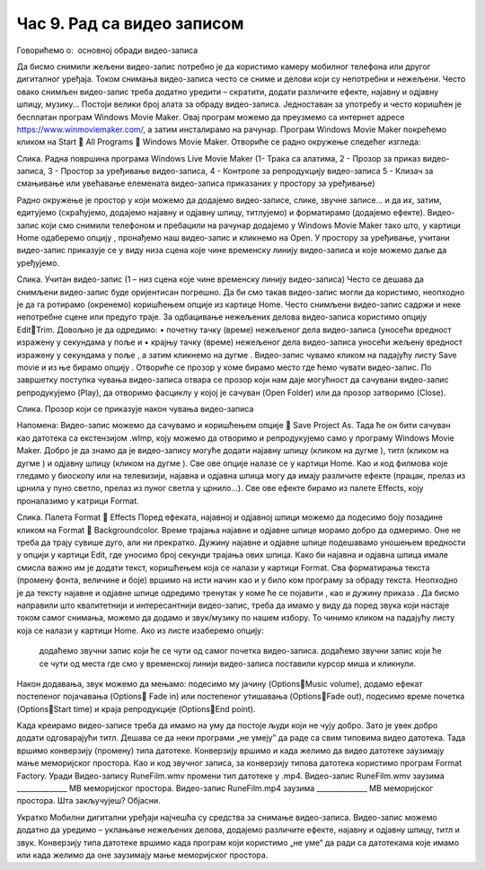 Час 9. Рад са видео записом
===========================

Говорићемо о:
­	основној обради видео-записа

Да бисмо снимили жељени видео-запис потребно је да користимо камеру мобилног телефона или другог дигиталног уређаја. Током снимања видео-записа често се сниме и делови који су непотребни и нежељени. Често овако снимљен видео-запис треба додатно уредити – скратити, додати различите ефекте, најавну и одјавну шпицу, музику...
Постоји велики број алата за обраду видео-записа. Једноставан за употребу и често коришћен је бесплатан програм Windows Movie Maker. Oвај програм можемо да преузмемо са интернет адресе https://www.winmoviemaker.com/, а затим инсталирамо на рачунар. 
Програм Windows Movie Maker покрећемо кликом на Start  All Programs  Windows Movie Maker. Отвориће се радно окружење следећег изгледа: 


 
Слика. Радна површина програма Windows Live Movie Maker (1- Трака са алатима, 2 - Прозор за приказ видео-записа, 3 - Простор за уређивање видео-записа, 4 - Контроле за репродукцију видео-записа 5 - Клизач за смањивање или увећавање елемената видео-записа приказаних у простору за уређивање)

Радно окружење је простор у који можемо да додајемо видео-записе, слике, звучне записе... и да их, затим, едитујемо (скраћујемо, додајемо најавну и одјавну шпицу, титлујемо) и форматирамо (додајемо ефекте).
Видео-запис који смо снимили телефоном и пребацили на рачунар додајемо у Windows Movie Maker тако што, у картици Home одаберемо опцију  , пронађемо наш видео-запис и кликнемо на Open. У простору за уређивање, учитани видео-запис приказује се у виду низа сцена  које чине временску линију видео-записа и које можемо даље да уређујемо.
 
Слика. Учитан видео-запис (1 – низ сцена које чине временску линију видео-записа)
Често се дешава да снимљени видео-запис буде оријентисан погрешно. Да би смо такав видео-запис могли да користимо,  неопходно је да га ротирамо (окренемо) коришћењем опције   из картице Home.
Често снимљени видео-запис садржи и неке непотребне сцене или предуго траје. За одбацивање нежељених делова видео-записа користимо опцију EditTrim. Довољно је да одредимо:
•	почетну тачку (време) нежељеног дела видео-записа (уносећи вредност изражену у секундама у поље   и
•	крајњу тачку (време) нежељеног дела видео-записа уносећи жељену вредност изражену у секундама у поље  ,
а затим кликнемо на дугме  . 
Видео-запис чувамо кликом на падајућу листу Save movie и из ње бирамо опцију  . Отвориће се прозор у коме бирамо место где ћемо чувати видео-запис. 
По завршетку поступка чувања видео-записа отвара се прозор који нам даје могућност да сачувани видео-запис репродукујемо (Play), да отворимо фасциклу у којој је сачуван (Open Folder) или да прозор затворимо (Close).
 
Слика. Прозор који се приказује након чувања видео-записа 

Напомена: Видео-запис можемо да сачувамо и коришћењем опције    Save Project As. Тада ће он бити сачуван као датотека са екстензијом .wlmp, коју можемо да отворимо и репродукујемо само у програму Windows Movie Maker.
Добро је да знамо да је видео-запису могуће додати најавну шпицу (кликом на дугме  ), титл (кликом на дугме  ) и одјавну шпицу (кликом на дугме  ). Све ове опције налазе се у картици Home. 
Као и код филмова које гледамо у биоскопу или на телевизији, најавна и одјавна шпица могу да имају различите ефекте (працак, прелаз из црнила у пуно светло, прелаз из пуног светла у црнило...). Све ове ефекте бирамо из палете Effects, коју проналазимо у катрици Format.
 
Слика. Палета Format  Effects
Поред ефеката, најавној и одјавној шпици можемо да подесимо боју позадине кликом на Format  Backgroundcolor.
Време трајања најавне и одјавне шпице морамо добро да одмеримо. Оне не треба да трају сувише дуго, али ни прекратко. Дужину најавне и одјавне шпице подешавамо уношењем вредности у опцији   у картици Еdit, где уносимо број секунди трајања ових шпица.
Како би најавна и одјавна шпица имале смисла важно им је додати текст, коришћењем    која се налази у картици Format. Сва форматирања текста (промену фонта, величине и боје) вршимо на исти начин као и у било ком програму за обраду текста. Неопходно је да тексту најавне и одјавне шпице одредимо тренутак у коме ће се појавити  , као и дужину приказа  .
Да бисмо направили што квалитетнији и интересантнији видео-запис, треба да имамо у виду да поред звука који настаје током самог снимања, можемо да додамо и звук/музику по нашем избору. То чинимо кликом на падајућу листу   која се налази у картици Home. Ако из листе изаберемо опцију:
 	додаћемо звучни запис који ће се чути од самог почетка видео-записа.
 	додаћемо звучни запис који ће се чути од места где смо у временској линији видео-записа поставили курсор миша и кликнули.

Након додавања, звук можемо да мењамо: подесимо му јачину (OptionsMusic volume), додамо ефекат постепеног појачавања (Options Fade in) или постепеног утишавања (OptionsFade out), подесимо време почетка (OptionsStart time) и краја репродукције (OptionsEnd point). 

Kaда креирамо видео-записе треба да имамо на уму да постоје људи који не чују добро. Зато је увек добро додати одговарајући титл. 
Дешава се да неки програми „не умеју” да раде са свим типовима видео датотека. Тада вршимо конверзију (промену) типа датотеке. Конверзију вршимо и када желимо да видео датотеке заузимају мање меморијског простора.
Као и код звучног записа, за конверзију типова датотека користимо програм Format Factory. 
Уради
Видео-запису RuneFilm.wmv промени тип датотеке у .mp4.
Видео-запис RuneFilm.wmv заузима ______________ MB меморијског простора.
Видео-запис RuneFilm.mp4 заузима ______________ MB меморијског простора.
Шта закључујеш? Објасни.

Укратко
Мобилни дигитални уређаји најчешћа су средства за снимање видео-записа.
Видео-запис можемо додатно да уредимо – уклањање нежељених делова, додајемо различите ефекте, најавну и одјавну шпицу, титл и звук.
Конверзију типа датотеке вршимо када програм који користимо „не уме“ да ради са датотекама које имамо или када желимо да оне заузимају мање меморијског простора. 
